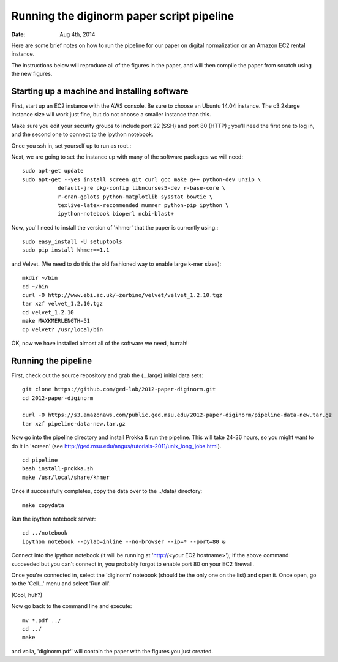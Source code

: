 ==========================================
Running the diginorm paper script pipeline
==========================================

:Date: Aug 4th, 2014

Here are some brief notes on how to run the pipeline for our paper on digital
normalization on an Amazon EC2 rental instance.

The instructions below will reproduce all of the figures in the paper,
and will then compile the paper from scratch using the new figures.


Starting up a machine and installing software
---------------------------------------------

First, start up an EC2 instance with the AWS console. Be sure to choose an
Ubuntu 14.04 instance. The c3.2xlarge instance size will work just fine, but
do not choose a smaller instance than this.

Make sure you edit your security groups to include port 22 (SSH) and port 
80 (HTTP) ; you'll need the first one to log in, and the second one to 
connect to the ipython notebook.

Once you ssh in, set yourself up to run as root.::


Next, we are going to set the instance up with many of the software 
packages we will need::


 sudo apt-get update
 sudo apt-get --yes install screen git curl gcc make g++ python-dev unzip \
            default-jre pkg-config libncurses5-dev r-base-core \
            r-cran-gplots python-matplotlib sysstat bowtie \
            texlive-latex-recommended mummer python-pip ipython \
            ipython-notebook bioperl ncbi-blast+


Now, you'll need to install the version of 'khmer' that the
paper is currently using.::
 
 sudo easy_install -U setuptools
 sudo pip install khmer==1.1

and Velvet. (We need to do this the old fashioned way to enable large k-mer
sizes)::

 mkdir ~/bin
 cd ~/bin
 curl -O http://www.ebi.ac.uk/~zerbino/velvet/velvet_1.2.10.tgz
 tar xzf velvet_1.2.10.tgz
 cd velvet_1.2.10
 make MAXKMERLENGTH=51
 cp velvet? /usr/local/bin

OK, now we have installed almost all of the software we need, hurrah!

Running the pipeline
--------------------

First, check out the source repository and grab the (...large) initial data
sets::

 git clone https://github.com/ged-lab/2012-paper-diginorm.git
 cd 2012-paper-diginorm

 curl -O https://s3.amazonaws.com/public.ged.msu.edu/2012-paper-diginorm/pipeline-data-new.tar.gz
 tar xzf pipeline-data-new.tar.gz

Now go into the pipeline directory and install Prokka & run the pipeline.  This
will take 24-36 hours, so you might want to do it in 'screen' (see
http://ged.msu.edu/angus/tutorials-2011/unix_long_jobs.html). ::

 cd pipeline
 bash install-prokka.sh
 make /usr/local/share/khmer

Once it successfully completes, copy the data over to the ../data/ directory::

 make copydata

Run the ipython notebook server::

 cd ../notebook
 ipython notebook --pylab=inline --no-browser --ip=* --port=80 &

Connect into the ipython notebook (it will be running at 'http://<your EC2 hostname>'); if the above command succeeded but you can't connect in, you probably forgot to enable port 80 on your EC2 firewall.

Once you're connected in, select the 'diginorm' notebook (should be the
only one on the list) and open it.  Once open, go to the 'Cell...' menu
and select 'Run all'.

(Cool, huh?)

Now go back to the command line and execute::

 mv *.pdf ../
 cd ../
 make

and voila, 'diginorm.pdf' will contain the paper with the figures you just
created.
